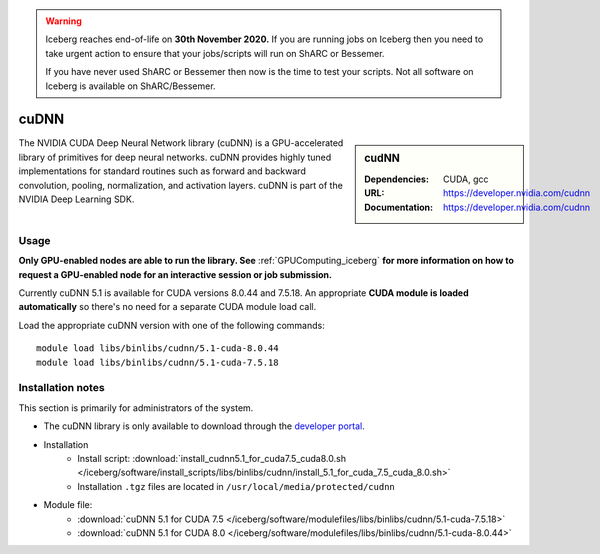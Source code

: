 .. Warning:: 
    Iceberg reaches end-of-life on **30th November 2020.**
    If you are running jobs on Iceberg then you need to take urgent action to ensure that your jobs/scripts will run on ShARC or Bessemer. 
 
    If you have never used ShARC or Bessemer then now is the time to test your scripts.
    Not all software on Iceberg is available on ShARC/Bessemer. 

.. _cudnn_iceberg:

cuDNN
=====

.. sidebar:: cudNN


   :Dependencies: CUDA, gcc
   :URL: https://developer.nvidia.com/cudnn
   :Documentation: https://developer.nvidia.com/cudnn


The NVIDIA CUDA Deep Neural Network library (cuDNN) is a GPU-accelerated library of primitives for deep neural networks. cuDNN provides highly tuned implementations for standard routines such as forward and backward convolution, pooling, normalization, and activation layers. cuDNN is part of the NVIDIA Deep Learning SDK.

Usage
-----

**Only GPU-enabled nodes are able to run the library. See** :ref:`GPUComputing_iceberg` **for more information on how to request a GPU-enabled node for an interactive session or job submission.** 

Currently cuDNN 5.1 is available for CUDA versions 8.0.44 and 7.5.18. An appropriate **CUDA module is loaded automatically** so there's no need for a separate CUDA module load call.

Load the appropriate cuDNN version with one of the following commands: ::

    module load libs/binlibs/cudnn/5.1-cuda-8.0.44
    module load libs/binlibs/cudnn/5.1-cuda-7.5.18


Installation notes
------------------

This section is primarily for administrators of the system.

- The cuDNN library is only available to download through the `developer portal <https://developer.nvidia.com/cudnn>`_.
- Installation
	- Install script: :download:`install_cudnn5.1_for_cuda7.5_cuda8.0.sh </iceberg/software/install_scripts/libs/binlibs/cudnn/install_5.1_for_cuda_7.5_cuda_8.0.sh>`
	- Installation ``.tgz`` files are located in ``/usr/local/media/protected/cudnn``
- Module file:
	- :download:`cuDNN 5.1 for CUDA 7.5 </iceberg/software/modulefiles/libs/binlibs/cudnn/5.1-cuda-7.5.18>`
	- :download:`cuDNN 5.1 for CUDA 8.0 </iceberg/software/modulefiles/libs/binlibs/cudnn/5.1-cuda-8.0.44>`
